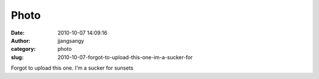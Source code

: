 Photo
#####
:date: 2010-10-07 14:09:16
:author: jjangsangy
:category: photo
:slug: 2010-10-07-forgot-to-upload-this-one-im-a-sucker-for

|image0|

Forgot to upload this one. I'm a sucker for sunsets

.. |image0| image:: http://www.tumblr.com/photo/1280/jjangsangy/1264392287/1/tumblr_l9xurgedyJ1qbyrna
